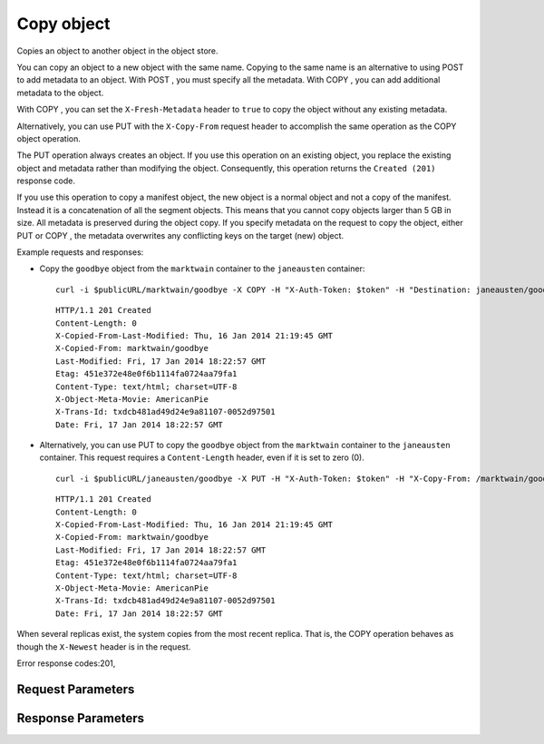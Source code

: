 
Copy object
===========

.. rest_method::  COPY /v1/{account}/{container}/{object}

Copies an object to another object in the object store.

You can copy an object to a new object with the same name. Copying
to the same name is an alternative to using POST to add metadata to
an object. With POST , you must specify all the metadata. With COPY
, you can add additional metadata to the object.

With COPY , you can set the ``X-Fresh-Metadata`` header to ``true``
to copy the object without any existing metadata.

Alternatively, you can use PUT with the ``X-Copy-From`` request
header to accomplish the same operation as the COPY object
operation.

The PUT operation always creates an object. If you use this
operation on an existing object, you replace the existing object
and metadata rather than modifying the object. Consequently, this
operation returns the ``Created (201)`` response code.

If you use this operation to copy a manifest object, the new object
is a normal object and not a copy of the manifest. Instead it is a
concatenation of all the segment objects. This means that you
cannot copy objects larger than 5 GB in size. All metadata is
preserved during the object copy. If you specify metadata on the
request to copy the object, either PUT or COPY , the metadata
overwrites any conflicting keys on the target (new) object.

Example requests and responses:

- Copy the ``goodbye`` object from the ``marktwain`` container to
  the ``janeausten`` container:

  ::

     curl -i $publicURL/marktwain/goodbye -X COPY -H "X-Auth-Token: $token" -H "Destination: janeausten/goodbye"




  ::

     HTTP/1.1 201 Created
     Content-Length: 0
     X-Copied-From-Last-Modified: Thu, 16 Jan 2014 21:19:45 GMT
     X-Copied-From: marktwain/goodbye
     Last-Modified: Fri, 17 Jan 2014 18:22:57 GMT
     Etag: 451e372e48e0f6b1114fa0724aa79fa1
     Content-Type: text/html; charset=UTF-8
     X-Object-Meta-Movie: AmericanPie
     X-Trans-Id: txdcb481ad49d24e9a81107-0052d97501
     Date: Fri, 17 Jan 2014 18:22:57 GMT


- Alternatively, you can use PUT to copy the ``goodbye`` object from
  the ``marktwain`` container to the ``janeausten`` container. This
  request requires a ``Content-Length`` header, even if it is set
  to zero (0).

  ::

     curl -i $publicURL/janeausten/goodbye -X PUT -H "X-Auth-Token: $token" -H "X-Copy-From: /marktwain/goodbye" -H "Content-Length: 0"




  ::

     HTTP/1.1 201 Created
     Content-Length: 0
     X-Copied-From-Last-Modified: Thu, 16 Jan 2014 21:19:45 GMT
     X-Copied-From: marktwain/goodbye
     Last-Modified: Fri, 17 Jan 2014 18:22:57 GMT
     Etag: 451e372e48e0f6b1114fa0724aa79fa1
     Content-Type: text/html; charset=UTF-8
     X-Object-Meta-Movie: AmericanPie
     X-Trans-Id: txdcb481ad49d24e9a81107-0052d97501
     Date: Fri, 17 Jan 2014 18:22:57 GMT


When several replicas exist, the system copies from the most recent
replica. That is, the COPY operation behaves as though the
``X-Newest`` header is in the request.

Error response codes:201,


Request Parameters
------------------

.. rest_parameters:: parameters.yaml

   - account: account
   - object: object
   - container: container
   - X-Auth-Token: X-Auth-Token
   - Destination: Destination
   - Content-Type: Content-Type
   - Content-Encoding: Content-Encoding
   - Content-Disposition: Content-Disposition
   - X-Object-Meta-name: X-Object-Meta-name
   - X-Fresh-Metadata: X-Fresh-Metadata
   - X-Trans-Id-Extra: X-Trans-Id-Extra



Response Parameters
-------------------

.. rest_parameters:: parameters.yaml

   - Content-Length: Content-Length
   - X-Object-Meta-name: X-Object-Meta-name
   - X-Copied-From-Last-Modified: X-Copied-From-Last-Modified
   - X-Copied-From: X-Copied-From
   - Last-Modified: Last-Modified
   - ETag: ETag
   - X-Timestamp: X-Timestamp
   - X-Trans-Id: X-Trans-Id
   - Date: Date
   - Content-Type: Content-Type





